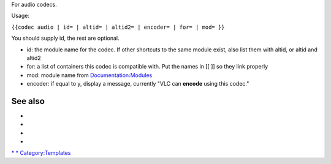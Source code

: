 .. raw:: mediawiki

   {{codec
   |type=audio
   |id={{{id|}}}
   |altid={{{altid|}}}
   |altid2={{{altid2|}}}
   |encoder={{{encoder|n}}}
   |for={{{for|}}}
   |mod={{{mod|}}}
   }}

For audio codecs.

Usage:

``{{codec audio | id= | altid= | altid2= | encoder= | for= | mod= }}``

You should supply id, the rest are optional.

-  id: the module name for the codec. If other shortcuts to the same module exist, also list them with altid, or altid and altid2
-  for: a list of containers this codec is compatible with. Put the names in [[ ]] so they link properly
-  mod: module name from `Documentation:Modules <Documentation:Modules>`__
-  encoder: if equal to y, display a message, currently "VLC can **encode** using this codec."

See also
--------

-  

   .. raw:: mediawiki

      {{tl|Codec audio}}

-  

   .. raw:: mediawiki

      {{tl|Codec video}}

-  

   .. raw:: mediawiki

      {{tl|Mux}}

-  

   .. raw:: mediawiki

      {{tl|Protocol}}

`\* <Category:Audio_codecs>`__ `\* <Category:Codecs>`__ `Category:Templates <Category:Templates>`__
